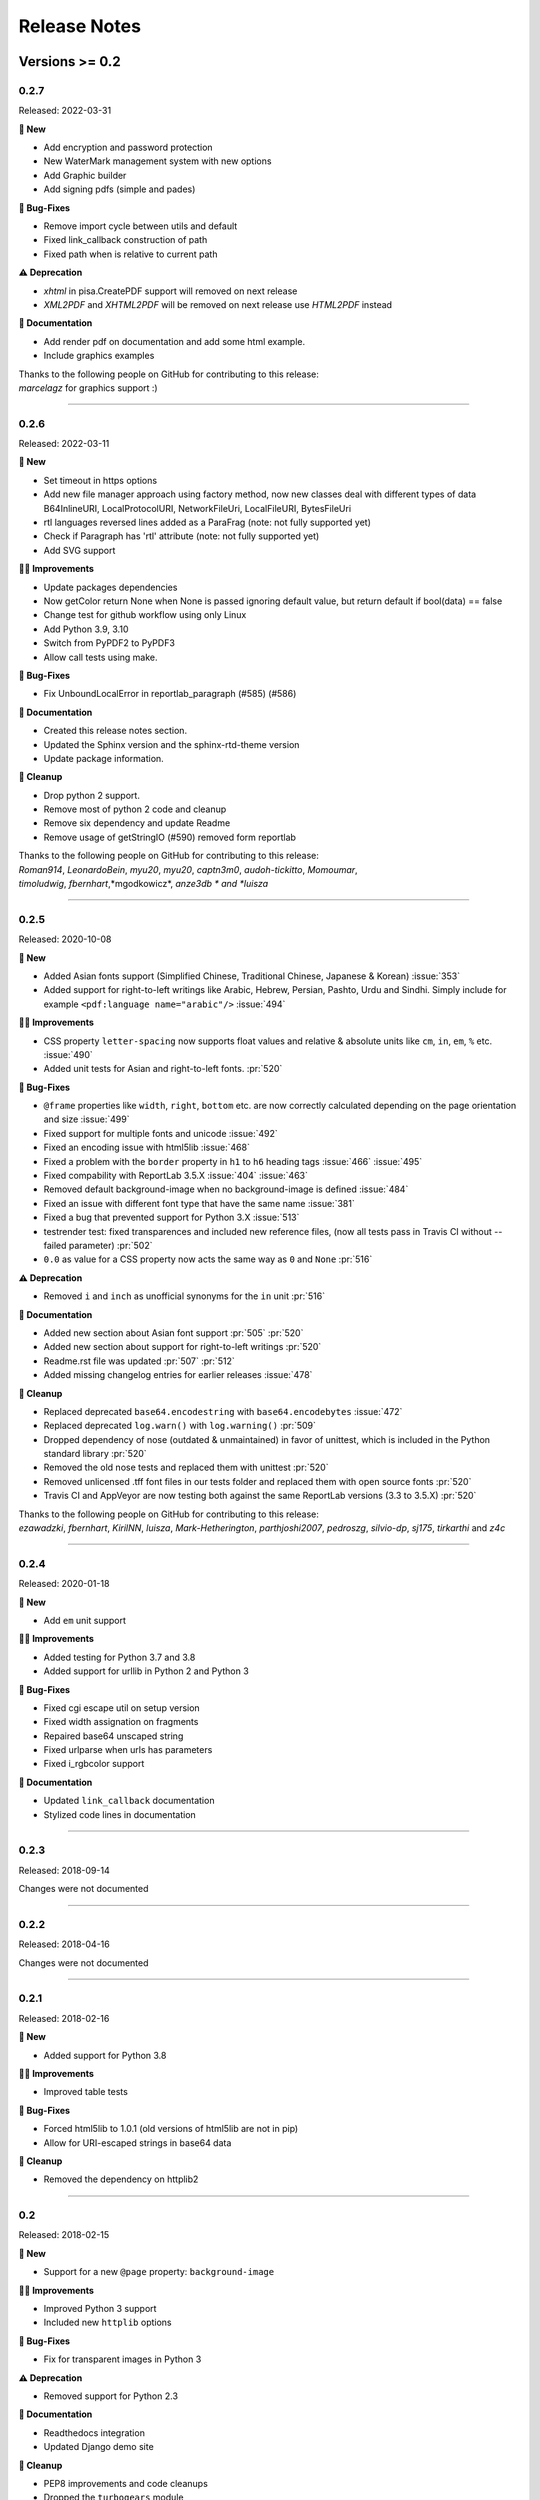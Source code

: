 #############
Release Notes
#############

***************
Versions >= 0.2
***************


..
    This is a template: Please copy it and then remove indentation!

    X.X.X
    ====================

    Released: YYYY-MM-DD

    **🎉 New**

    * Note: for new, great features
    *

    **💪🏼 Improvements**

    * Note: for smaller improvements
    *

    **🐛 Bug-Fixes**

    * Note: Please reference GitHub issues with :issue:´999´ and pull requests with :pr:´999´
    *

    **⚠️ Deprecation**

    * Note: For any dropped Python versions, ReportLab versions, xhtml2pdf arguments etc.
    *

    **📘 Documentation**

    *
    *

    **🧹 Cleanup**

    *
    *

    | Thanks to the following people on GitHub for contributing to this release:
    | *GitHub-Name-1*, *GitHub-Name-2* and *GitHub-Name-3* (Note: mention all the merged pull requests since last release here!)

    --------------------------------------------



0.2.7
====================

Released: 2022-03-31

**🎉 New**

* Add encryption and password protection
* New WaterMark management system with new options
* Add Graphic builder
* Add signing pdfs (simple and pades)


**🐛 Bug-Fixes**

* Remove import cycle between utils and default
* Fixed link_callback construction of path
* Fixed path when is relative to current path

**⚠️ Deprecation**

*  `xhtml` in pisa.CreatePDF support will removed on next release
*  `XML2PDF` and `XHTML2PDF` will be removed on next release use `HTML2PDF` instead

**📘 Documentation**

* Add render pdf on documentation and add some html example.
* Include graphics examples


| Thanks to the following people on GitHub for contributing to this release:
| *marcelagz* for graphics support :)
--------------------------------------------


0.2.6
====================

Released: 2022-03-11

**🎉 New**

* Set timeout in https options
* Add new file manager approach using factory method, now new classes deal with different types of data B64InlineURI, LocalProtocolURI, NetworkFileUri, LocalFileURI, BytesFileUri
* rtl languages reversed lines added as a ParaFrag (note: not fully supported yet)
* Check if Paragraph has 'rtl' attribute (note: not fully supported yet)
* Add SVG support

**💪🏼 Improvements**

* Update packages dependencies
* Now getColor return None when None is passed ignoring default value, but return default if bool(data) == false
* Change test for github workflow using only Linux
* Add Python 3.9, 3.10
* Switch from PyPDF2 to PyPDF3
* Allow call tests using make.

**🐛 Bug-Fixes**

* Fix UnboundLocalError in reportlab_paragraph (#585) (#586)

**📘 Documentation**

* Created this release notes section.
* Updated the Sphinx version and the sphinx-rtd-theme version
* Update package information.

**🧹 Cleanup**

* Drop python 2 support.
* Remove most of python 2 code and cleanup
* Remove six dependency and update Readme
* Remove usage of getStringIO (#590) removed form reportlab

| Thanks to the following people on GitHub for contributing to this release:
| *Roman914*, *LeonardoBein*, *myu20*, *myu20*, *captn3m0*, *audoh-tickitto*, *Momoumar*,
| *timoludwig*, *fbernhart*,*mgodkowicz*, *anze3db * and *luisza*

--------------------------------------------


0.2.5
====================

Released: 2020-10-08

**🎉 New**

* Added Asian fonts support (Simplified Chinese, Traditional Chinese, Japanese & Korean) :issue:`353`
* Added support for right-to-left writings like Arabic, Hebrew, Persian, Pashto, Urdu and Sindhi. Simply include for example ``<pdf:language name="arabic"/>`` :issue:`494`

**💪🏼 Improvements**

* CSS property ``letter-spacing`` now supports float values and relative & absolute units like ``cm``, ``in``, ``em``, ``%`` etc. :issue:`490`
* Added unit tests for Asian and right-to-left fonts. :pr:`520`

**🐛 Bug-Fixes**

* ``@frame`` properties like ``width``, ``right``, ``bottom`` etc. are now correctly calculated depending on the page orientation and size :issue:`499`
* Fixed support for multiple fonts and unicode :issue:`492`
* Fixed an encoding issue with html5lib :issue:`468`
* Fixed a problem with the ``border`` property in ``h1`` to ``h6`` heading tags :issue:`466` :issue:`495`
* Fixed compability with ReportLab 3.5.X :issue:`404` :issue:`463`
* Removed default background-image when no background-image is defined :issue:`484`
* Fixed an issue with different font type that have the same name :issue:`381`
* Fixed a bug that prevented support for Python 3.X :issue:`513`
* testrender test: fixed transparences and included new reference files, (now all tests pass in Travis CI without --failed parameter)  :pr:`502`
* ``0.0`` as value for a CSS property now acts the same way as ``0`` and ``None`` :pr:`516`

**⚠️ Deprecation**

* Removed ``i`` and ``inch`` as unofficial synonyms for the ``in`` unit  :pr:`516`

**📘 Documentation**

* Added new section about Asian font support :pr:`505` :pr:`520`
* Added new section about support for right-to-left writings :pr:`520`
* Readme.rst file was updated  :pr:`507` :pr:`512`
* Added missing changelog entries for earlier releases :issue:`478`

**🧹 Cleanup**

* Replaced deprecated ``base64.encodestring`` with ``base64.encodebytes`` :issue:`472`
* Replaced deprecated ``log.warn()`` with ``log.warning()`` :pr:`509`
* Dropped dependency of nose (outdated & unmaintained) in favor of unittest, which is included in the Python standard library :pr:`520`
* Removed the old nose tests and replaced them with unittest :pr:`520`
* Removed unlicensed .tff font files in our tests folder and replaced them with open source fonts :pr:`520`
* Travis CI and AppVeyor are now testing both against the same ReportLab versions (3.3 to 3.5.X) :pr:`520`

| Thanks to the following people on GitHub for contributing to this release:
| *ezawadzki*, *fbernhart*, *KirilNN*, *luisza*, *Mark-Hetherington*, *parthjoshi2007*, *pedroszg*, *silvio-dp*, *sj175*, *tirkarthi* and *z4c*

--------------------------------------------

0.2.4
====================

Released: 2020-01-18

**🎉 New**

* Add ``em`` unit support

**💪🏼 Improvements**

* Added testing for Python 3.7 and 3.8
* Added support for urllib in Python 2 and Python 3

**🐛 Bug-Fixes**

* Fixed cgi escape util on setup version
* Fixed width assignation on fragments
* Repaired base64 unscaped string
* Fixed urlparse when urls has parameters
* Fixed i_rgbcolor support

**📘 Documentation**

* Updated ``link_callback`` documentation
* Stylized code lines in documentation

--------------------------------------------

0.2.3
====================

Released: 2018-09-14

Changes were not documented

--------------------------------------------

0.2.2
====================

Released: 2018-04-16

Changes were not documented

--------------------------------------------

0.2.1
====================

Released: 2018-02-16

**🎉 New**

* Added support for Python 3.8

**💪🏼 Improvements**

* Improved table tests

**🐛 Bug-Fixes**

* Forced html5lib to 1.0.1 (old versions of html5lib are not in pip)
* Allow for URI-escaped strings in base64 data

**🧹 Cleanup**

* Removed the dependency on httplib2

--------------------------------------------

0.2
====================

Released: 2018-02-15

**🎉 New**

* Support for a new ``@page`` property: ``background-image``

**💪🏼 Improvements**

* Improved Python 3 support
* Included new ``httplib`` options

**🐛 Bug-Fixes**

* Fix for transparent images in Python 3

**⚠️ Deprecation**

* Removed support for Python 2.3

**📘 Documentation**

* Readthedocs integration
* Updated Django demo site

**🧹 Cleanup**

* PEP8 improvements and code cleanups
* Dropped the ``turbogears`` module

| Thanks to the following people on GitHub for contributing to this release:
| *andreyfedoseev*, *browniebroke*, *flupzor* and *luisza*

--------------------------------------------

0.2beta1
====================

Released: 2016-11-30

Changes were not documented

--------------------------------------------


**********************
Versions >= 0.1, < 0.2
**********************

0.1beta3
====================

Released: 2016-08-16

Changes were not documented

--------------------------------------------

0.1beta2
====================

Released: 2016-08-01

Changes were not documented

--------------------------------------------

0.1beta1
====================

Released: 2016-06-05

Changes were not documented

--------------------------------------------

0.1alpha4
====================

Released: 2016-05-18

* Removed PyPy support
* Avoid exceptions likely to occur systematic to how narrow a text column is #309 - thanks *jkDesignDE*
* Improved tests for tables #305 - thanks *taddeimania*
* Fix broken empty PDFs in Python2 #301 - thanks *citizen-stig*
* Unknown page sizes now raise an exception #71 - thanks *benjaoming*
* Unorderable types caused by duplicate CSS selectors / rules #69 - thanks *benjaoming*
* Allow empty page definition with no space after @page - #88 - thanks *benjaoming*
* Error when in addFromFile using file-like object #245 - thanks *benjaoming*
* Python 3: Bad table formatting with empty columns #279 - thanks *citizen-stig and benjaoming*
* Removed paragraph2.py, unused ghost file since the beginning of the project #289 - thanks *citizen-stig*
* Catch-all exceptions removed in a lot of places, not quite done #290 - thanks *benjaoming*


--------------------------------------------

0.1alpha3
====================

Released: 2016-05-01

* Improved six usage, simplifies codebase #288 - thanks *citizen-stig*
* Removed mutable types as default args #287 - thanks *citizen-stig*
* Fix "hangs forever on simple input" #209
* Base64 inline <img> works now #281 

--------------------------------------------

0.1alpha2
====================

Released: 2016-04-14

* Fixed: AttributeError: 'bytes' object has no attribute 'encode' #265
* Improved tests, added code coverage 

--------------------------------------------

0.1alpha1
====================

Released: 2016-01-20

This major version bump signals that we have added Python 3 support. Other than
that, the project remains largely unchanged.

* Python 3 support
* Cleaning up codebase
* Github and documentation modernizations

--------------------------------------------


**************
Versions < 0.1
**************

0.0.6
====================

Released: 2014-04-27

* get css backgrounds and fonts relative to the css file path
* fix CSS parser breaking on "@media screen and ..." (issue 132)

--------------------------------------------

0.0.5
====================

Released: 2013-03-25

* Switched dependency to Pillow instead of PIL.
* Converted the docs to rst (thanks tomscytale!)
* Huge performance improvements (thanks Andrea Bravetti!)
* Bugfixes.

--------------------------------------------

0.0.4
====================

Released: 2012-05-23

* Added a <pdf:pagecount/> tag to write the total number of pages.
* The <pdf:barcode/> tag now accepts a fontsize argument for the human-readable font.
* Various bugfixes and enhancements

--------------------------------------------

0.0.3
====================

Released: 2011-06-19

Changes were not documented

--------------------------------------------


0.0.2
====================

Released: 2011-05-27

Changes were not documented

--------------------------------------------


0.0.1
====================

Released: 2011-05-20

Changes were not documented

--------------------------------------------


0.0.0
====================

Released: 2011-05-19

Changes were not documented

--------------------------------------------


***************
Legacy Versions
***************

The following changelog entries were relevant before the maintainer change.

"I would like to thank the people mentioned in brackets in this change log
very much for their help and support!" - Dirk


Version 3.0.33, 2010-06-16

- NEW: Changed license to Apache License 2.0, now completely Open Source without any charging. Feel free to continue or for this project.
- FIX: Empty cells now collapse

Version 3.0.32, 2009-05-08

- NEW: New command line option '--base' to specify base path if input comes via STDIN
- FIX: The 'keep in frame' feature for tables did not work inside of static frames (Arun Shanker Prasad)
- FIX: Small typos 

Version 3.0.31, 2009-05-04

- NEW: Support for Style "list-style-image", also supports "zoom"
- NEW: Temporary files internally are written to disk if they exceed a certain size
- NEW: Font names can now also read from external URL
- UPD: Modified pdfjoiner.py demo
- FIX: Custom font image problem still appeared
- FIX: Single image in a block issue
- FIX: Randomly used wrong images is fixed using a workaround for the bug in Reportlab _digester routine
- FIX: Empty tables error (Davide Moro)
- FIX: Fallback to urllib2 if httpdlib fails

Version 3.0.30, 2009-03-27

- NEW: Default CSS now hides content of <noscript>
- UPD: Better whitespace handling in RL Paragraph
- FIX: Fixed RL Paragraph.split to work with autoleading and images
- FIX: Small bug fix for show_error_as_pdf
- FIX: Demos used os.startfile which is not supported on non Windows OSes
- FIX: Table available height threw exceptions
- FIX: Switched from urllib2 to httplib for loading external sources 
- FIX: Correct homepage and download page in setup.py
- FIX: Paragraphs in lists repeated the bullet
- FIX: Tables now support -pdf-keep-with-next
- FIX: TOC bug fixed
- FIX: Add missing table columns to avoid error in Reportlab table
- FIX: Fix for background images sizing
- FIX: Empty documents now create one blank page
- FIX: Imported fonts caused an error if used together with images

Version 3.0.29, 2008-12-01

- NEW: Warning if Reportlab 2.2 is not installed
- UPD: Better support for named colors
- UPD: Modifed frame handling to better support relative values
- FIX: Splitting paragraph threw errors some times; also had problems with line breaks on the second page, fix for RL 2.2 paragraph was needed
- FIX: Added margins to <blockquote> default CSS
- FIX: Inline images in static frames did not work
- FIX: Link anchors and non internal fonts caused a strange error

Version 3.0.28, 2008-11-21

- NEW: Requires Reportlab 2.2 now!
- NEW: Background colors for inline elements like <span>
- NEW: Inline images and left and right aligned images implemented
- NEW: Possibility to handle table cells that are to large via CSS option -pdf-keep-in-frame-mode
- NEW: Option "--system" for command line tool to dump system version infos
- NEW: CSS attribute -pdf-line-spacing for fix space between lines
- NEW: Creation and handling of data URI with base64 encoding (others to come)
- NEW: New general file loader that is also able to load remote data and data URI
- NEW: PDF Joiner to concatenate many PDF and pisa documents
- NEW: Page backgrounds can now be images or PDF
- NEW: Visual Unittests based on ImageMagick and TortoiseIDiff (for Windows)
- NEW: Pisa raises execptions now if errors occure; with pisaDocument(..., raise_execeptions=False) you can turn them off
- UPD: Paragraphs now use the maximum leading to avoid overlapping text
- UPD: Removed "Keep with next" from H1 to H6
- FIX: Sizing of images is now handled better; should better work with PIL
- FIX: Border handling of paragraphs optimized and fixed
- FIX: Images that are higher than the page frame are scaled down to fit
- FIX: Paragraphs only containing &nbsp; are rendered
- FIX: Problem regarding the order of border style definitions
- FIX: Single <br> between two blocks now creates a new line
- FIX: Set table attribute "repeat" to "0"
- FIX: Some <font> attributes did not work as expected
- FIX: Font sizes reworked to behave like browser implmentations
- FIX: Like in most HTML browser table cells now have "valign=middle" and table headers have font weight bold
- FIX: Little fix in CSS parsing
- FIX: Default of <link media=""> was "screen", changed to "all"
- FIX: Command line tools did not install with "easy_install"

Version 3.0.27, 2008-10-04

- INF: License changed from Qt to GPLv2
- INF: Not yet completely combatible with Reportlab 2.2 (&nbsp; errors and borders)
- NEW: Command line tool called "xhtml" ("pisa" still available but will be deprecated with pisa 3.1)
- NEW: EGG for Python 2.6
- NEW: Basic support for Data URI
- NEW: New style -pdf-keep-with-next (does not work with pdf:toc for now)
- UPD: Setup now exclusively works with SetupTools

Version 3.0.26, 2008-08-28

- FIX: Python <2.5 didn't work because of a syntax error

Version 3.0.25, 2008-08-15

- UPD: Made imports more explicit to avoid import recursions
- FIX: <pdf:pagenumber/> didn't work in tables (Roman Lisagor)
- FIX: Images without suffixes have been ignored by pisa (Henning von Bargen)
- INF: Preparations for support of HTML FORM using INPUT, TEXTAREA, SELECT

Version 3.0.24, 2008-07-14

- NEW: Support for separate borders on each side of a paragraph has been added (Robin Dunn)
- NEW: Support for font tag (color, face, size)
- UPD: Handling of margin and padding in paragraphs is improved (Robin Dunn)
- UPD: Updated documentation (CreatePDF, Images)
- FIX: A typo in margin-left has been fixed (Robin Dunn)

Version 3.0.23, 2008-06-26

- UPD: getColor() now understands colors like rgb(255,0,0) (Darryl Dixon)
- FIX: c.warning threw errors if no arguments where passed (Searle)
- FIX: pisa now works with html5lib 0.11.1

Version 3.0.22, 2008-06-06

- UPD: Updated documentation
- UPD: Speed optimizations by removing copy.deepcopy (Darryl Dixon)
- FIX: Small fix in CSS parser

Version 3.0.21, 2008-06-05

- FIX: Used a parameter for html5lib that was not supported by html5lib 0.10
- FIX: Now tested against the latest third party packages: ReportLab 2.1, html5lib 0.10, pyPdf 1.11

Version 3.0.20, 2008-06-02

- NEW: New parameter "encoding" to explicitly set an encoding for the source data
- UPD: Added a programming example to documentation
- FIX: If a Unicode string is passed it will automatically be converted to UTF8
- FIX: Fixes for Google AppEngine support
- FIX: If possible cStringIO will be used instead of StringIO
- FIX: An exception in psaDocument was not handled the right way because a context object was expected

Version 3.0.19, 2008-05-31

- NEW: Support for Google AppEngine
- NEW: Support for page break before and after [not yet tested] (Luka Frelih)
- UPD: Reworked parts of the documentation but not yet completed
- UPD: Optimized the command line tool "pisa"
- FIX: TOC bugs regarding entities and additional tags inside the TOC entry definitions (Luka Frelih)
- FIX: Default logging didn't work with Python<2.5 (Anders J. Munch)
- FIX: StringIO is used instead of cStringIO to avoid encoding problems like the ones we had with GoogleAppEngine

Version 3.0.18, 2008-04-19

- WIN: Updated the windows command line version
- NEW: WSGI support and demo
- NEW: Added simple ASPN Cookbook example
- UPD: Unified setup.py and setup_egg.py (Andreas Gabriel)
- UPD: Better handling of XML and HTML parsing
- UPD: Cleanup of Django sample
- UPD: Cleanup of command line tool options
- UPD: Command line tool doesn't stop batch if error occurred any more
- FIX: 'style' attribute was not evaluated!
- FIX: If a string was passed to pisaDocument it had been converted to StringIO, which was not necessary
- FIX: c.addPara(force=True) works again e.g. for forcing empty pages
- FIX: Better handling of CDATA and Comments
- FIX: Better handling of &nbsp;
- FIX: Removed rsplit() for backward compatibility with Python 2.3
- FIX: Handling of inconsistent HTML anchors
- FIX: TurboGears Demo

Version 3.0.17, 2008-03-23

- NEW: Added CSS support for TOC and updated documentation (Jean Baltus)
- UPD: Added "render_to_pdf" to Django demo (Diego Firmenich)
- UPD: Did some refactoring to make CSS parsing more flexible
- UPD: Removed log.exception for warnings
- FIX: Empty entries in TOC (Jean Baltus)
- FIX: Use correct font for <li> now (reported by Gabor Farkas)

Version 3.0.16, 2008-03-16

- Did some researches about support for languages like Farsi, Arabic and Asian
  languages. The dir='rtl' feature seems to be quite time intensive to be
  implemented, maybe I will do it in a later version or on request
- Switched back to HTML parsing by default, but use of XHTML is recommended. Use
  the option "xhtml" in pisaDocument or "-x" in the command line tool
- Added a decorator for use in Turbogears and CherryPy
- Completely switched to Python logging system
- Created a separate download for the fonts in the "test" directory to
  reduce the size of the package
- Just use multiBuild if needed e.g. using pdf:toc
- Bugfix: @font-face threw always a warning about font-weight
- Bugfix: List points have to be always in "Helvetica" (Gabor Farkas)
- Bugfix: Obligatory attributes for tag had not been handle the right way
- Bugfix: Marked some old tag based functionalities like pdf:font, pdf:frame and pdf:template as deprecated

Version 3.0.15, 2008-03-13

- Added new package and namespace "ho". With pisa 3.1. we will move away form "sx"
- Added version testing (2.1) for Reportlab Toolkit (Diego Firmenich)
- Added new command <pdf:toc> for support of table of contents, stiling per CSS has not been implemented yet (Jean Baltus)
- Added simple barcode support via command <pdf:barcode> (Diego Firmenich)
- Added Python logging. Name of logger "ho.pisa" and "ho.css". Set debugging level in command line tool by using "-d" for debugging and "-w" for warnings
- Added complete support for CSS "font"
- Modified the version handling and setup system for pisa distributions (had to do with the import errors that where not thrown, reported by Schmitte)
- Updated documentation and added a CSS for HTML version
- Bugfix: CSS "background" URL handling was broken (Luis Bruno)
- Bugfix: CSS "border" now works more standard conform
- Bugfix for compatibility problems with Python 2.3 because of reversed() function
- Bugfix: No exception was thrown if a third party module was missing (Kai Schmitte)
- Bugfix: Changed HTML5 parser from HTMLParser to XHTMLParser so that the custom tags of the "pdf" namespace are handled like expected
- Bugfix: Switched from urllib to urllib2 because status errors (like 404) where not handled (Kees Hink)
- A lot of smaller bugfixes and testings

Version 3.0.14, 2008-02-13

- Added a sample for Unicode support in exotic languages like "farsi" using DejaSans font (Adam Hyde)
- Command line tool generation integrated into setup.py (Andreas Gabriel)
- Bugfix if no path had been set to pisaDocument()
- Bugfix for calculating @frame dimensions
- Bugfix: CSS comments like "//" where allowed (Andreas Gabriel)

Version 3.0.13, 2008-01-22

- Added a demo using cherrypy web server and kid
- Added a demo using django framework
- Modified test-background.html to work with CSS
- Added suport for bold and italic TTF fonts to the @font-face CSS section (Robert Klep)
- Added suport for bold and italic Postscript fonts to the @font-face CSS section
- The @-rules are not need a trailing space after ident any more (Robert Klep)
- Fixed the Windows standalone version to work
- Made the 'sx' folder more sharable by modifying __init__.py
- Changed font-weight so that only values starting with '400'are considered 'bold' (Robert Klep)
- Added "text-indent" style (Robert Klep)
- Added "-pdf-keep-with-next" style to avoid page break between certain elements (Robert Klep)
- Added "-pdf-outline", "-pdf-outline-level" and "-pdf-outline-open" styles to create PDF bookmarks. Per default this is defined for the tags H1 to H6 (Robert Klep)
- New option to overwrite the default CSS definitions of pisa
- New command line options --css
- New command line options --css-dump to get the default CSS definitions. A dump of the recent CSS default may also be found in test/default.css
- Fixed setup.py
- Added EGG installation file support

Version 3.0.12, 2008-01-09

- Moved SVN repository to Holtwick
- Modified copyright notes and links to ``http://www.htmltopdf.org``
- Added new table attributes "border", "bordercolor", "cellpadding"
- Added support for &nbsp;

Version 3.0.11, 2007-11-13

- New example for loading a page form the web via Python
- New example "test-invoice.html"
- Added support for "align" attribute to <td> and <th>
- Fixed that more than one static frame can use the same named element
- Added -pdf-next-page to specify next page template
- Added -pdf-frame-break: after, before
- Fixed bug for @page without declarations
- Added option for output of errors as PDF (e.g. useful in web applications)
- Set "producer" to "pisa"
- Set author, subject and keywords with <meta>

Version 3.0.10, 2007-11-02

- Fixed some problems with wrong @page and @frame definitions
- New property -pdf-frame-box
- Implemented a pre parser for CSS that cleans up the code with some regular expression, like stripping illegal url ``http://...``
- Improved online demo
- First release of binary Windows command line version or pisa
- Fixed some issues with named anchors
- Empty documents are now delivered correctly
- Fixed error on list types
- Fixed problem with debugging infos

Version 3.0.9, 2007-10-31

- Modified setup.py for Chesse Shop
- Added bdist_wininst to setup
- Moved w3c into sx package and added license text
- Modified simple.py demo script
- Clean up for first public release

Version 3.0.8, 2007-10-31

- Added <a name> and a bugfix for ReportLab anchors
- Added <a href>
- More documentation about fonts and new font aliases
- Fixed some bugs in tables
- <hr> now uses ReportLabs implementation
- Margin collapse by using spaceBefore and spaceAfter
- Renamed -pdf-page-size to size (CSS3)

Version 3.0.7, 2007-10-30

- Static frames in @frame
- Wrote layout section in documentation
- Updated the documentation CSS
- Renamed @box to @frame
- Added -pdf-page-size and -pdf-page-orientation
- Added @page and @box
- Fixed some problems with font definitions and Unicode
- Font "Times" does not exist, changed default to "Times-Roman"
- Margins, paddings and borders are only applied in display:block elements

Version 3.0.6, 2007-10-29

- Implemented @font-face
- "font-family" can now handle comma separated font names
- Implemented <pdf:font> for embedding TTF and PS fonts
- <link> looks for rel="stylesheet"
- Style "white-space" and support for PRE
- Nested lists and ordered lists, Style "list-style-type"
- Prepared parser for @page and @box

Version 3.0.5, 2007-10-25

- Initial implementation of @font-face
- Warnings are only shown if flag -w is set
- Relative @import implementations
- Workaround for styles beginning with asterics like "* font: small"
- Support for color=transparent (threw Exceptions before)
- For @import with now media, is now set media=all
- Fixed the .1 CSS parser problem
- Removed cssutils again because of problems with @import
- Ignore CDATA in style definitions
- New method c.debug and command line option --debug
- Better URL support
- CSS attributes may now start with hyphen for vendor specific styles e.g. "-pdf-page-break"
- Implemented @import
- Implemented @media
- Images are now recalculated to 96DPI too
- 1px = 1/96inch (96dpi) instead of 1px = 1pt = 1/72inch
- Added some new tests like test-css-media.html

Version 3.0.0

- Initial versions of pisa rewrite
